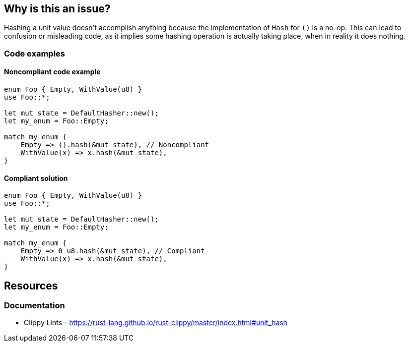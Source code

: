 == Why is this an issue?

Hashing a unit value doesn't accomplish anything because the implementation of `Hash` for `()` is a no-op. This can lead to confusion or misleading code, as it implies some hashing operation is actually taking place, when in reality it does nothing.

=== Code examples

==== Noncompliant code example

[source,rust,diff-id=1,diff-type=noncompliant]
----
enum Foo { Empty, WithValue(u8) }
use Foo::*;

let mut state = DefaultHasher::new();
let my_enum = Foo::Empty;

match my_enum {
    Empty => ().hash(&mut state), // Noncompliant
    WithValue(x) => x.hash(&mut state),
}
----

==== Compliant solution

[source,rust,diff-id=1,diff-type=compliant]
----
enum Foo { Empty, WithValue(u8) }
use Foo::*;

let mut state = DefaultHasher::new();
let my_enum = Foo::Empty;

match my_enum {
    Empty => 0_u8.hash(&mut state), // Compliant
    WithValue(x) => x.hash(&mut state),
}
----

== Resources
=== Documentation

* Clippy Lints - https://rust-lang.github.io/rust-clippy/master/index.html#unit_hash
